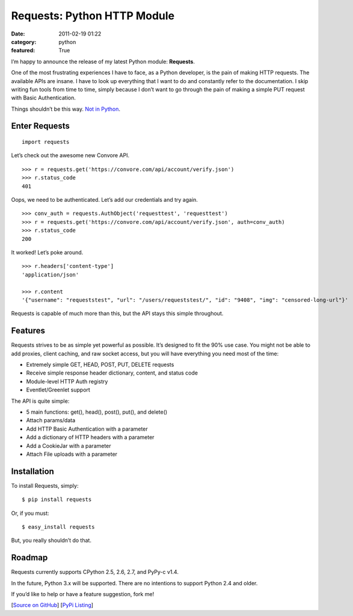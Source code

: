 Requests: Python HTTP Module
############################

:date: 2011-02-19 01:22
:category: python
:featured: True

I’m happy to announce the release of my latest Python module: **Requests**.

One of the most frustrating experiences I have to face, as a Python developer, is the pain of making HTTP requests. The available APIs are insane. I have to look up everything that I want to do and constantly refer to the documentation. I skip writing fun tools from time to time, simply because I don’t want to go through the pain of making a simple PUT request with Basic Authentication.

Things shouldn’t be this way. `Not in Python <http://www.amazon.com/gp/product/0521725968/ref=as_li_ss_tl?ie=UTF8&tag=bookforkind-20&linkCode=as2&camp=1789&creative=390957&creativeASIN=0521725968>`_.


Enter Requests
~~~~~~~~~~~~~~

::

    import requests

Let’s check out the awesome new Convore API. ::

    >>> r = requests.get('https://convore.com/api/account/verify.json')
    >>> r.status_code
    401

Oops, we need to be authenticated. Let’s add our credentials and try again. ::

    >>> conv_auth = requests.AuthObject('requesttest', 'requesttest')
    >>> r = requests.get('https://convore.com/api/account/verify.json', auth=conv_auth)
    >>> r.status_code
    200

It worked! Let’s poke around. ::

    >>> r.headers['content-type']
    'application/json'

    >>> r.content
    '{"username": "requeststest", "url": "/users/requeststest/", "id": "9408", "img": "censored-long-url"}'

Requests is capable of much more than this, but the API stays this simple throughout.


Features
~~~~~~~~

Requests strives to be as simple yet powerful as possible. It’s designed to fit the 90% use case. You might not be able to add proxies, client caching, and raw socket access, but you will have everything you need most of the time:

- Extremely simple GET, HEAD, POST, PUT, DELETE requests
- Receive simple response header dictionary, content, and status code
- Module-level HTTP Auth registry
- Eventlet/Greenlet support

The API is quite simple:

- 5 main functions: get(), head(), post(), put(), and delete()
- Attach params/data
- Add HTTP Basic Authentication with a parameter
- Add a dictionary of HTTP headers with a parameter
- Add a CookieJar with a parameter
- Attach File uploads with a parameter


Installation
~~~~~~~~~~~~

To install Requests, simply::

    $ pip install requests

Or, if you must::

    $ easy_install requests

But, you really shouldn’t do that.


Roadmap
~~~~~~~

Requests currently supports CPython 2.5, 2.6, 2.7, and PyPy-c v1.4.

In the future, Python 3.x will be supported. There are no intentions to support Python 2.4 and older.

If you’d like to help or have a feature suggestion, fork me!


[`Source on GitHub <http://github.com/kennethreitz/requests>`_]
[`PyPi Listing <http://pypi.python.org/pypi/requests>`_]
